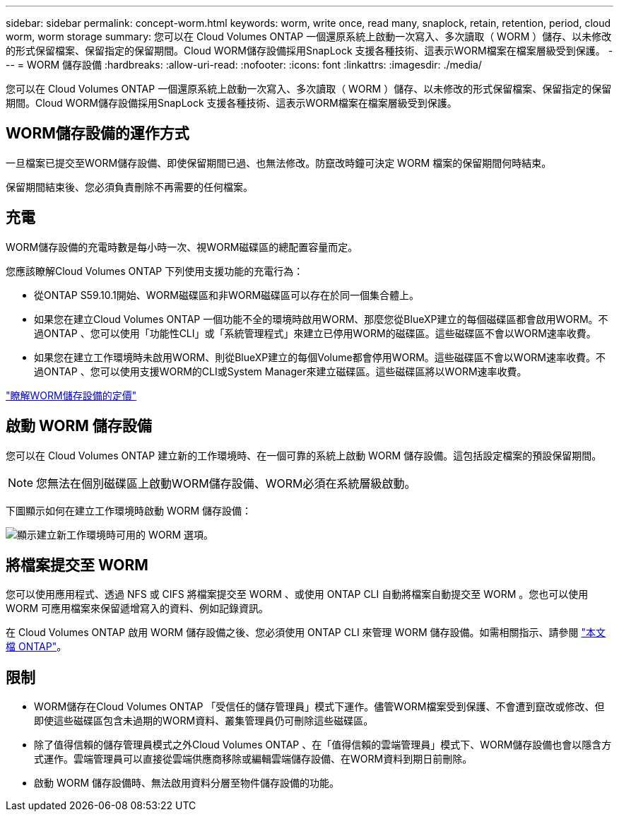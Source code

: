 ---
sidebar: sidebar 
permalink: concept-worm.html 
keywords: worm, write once, read many, snaplock, retain, retention, period, cloud worm, worm storage 
summary: 您可以在 Cloud Volumes ONTAP 一個還原系統上啟動一次寫入、多次讀取（ WORM ）儲存、以未修改的形式保留檔案、保留指定的保留期間。Cloud WORM儲存設備採用SnapLock 支援各種技術、這表示WORM檔案在檔案層級受到保護。 
---
= WORM 儲存設備
:hardbreaks:
:allow-uri-read: 
:nofooter: 
:icons: font
:linkattrs: 
:imagesdir: ./media/


[role="lead"]
您可以在 Cloud Volumes ONTAP 一個還原系統上啟動一次寫入、多次讀取（ WORM ）儲存、以未修改的形式保留檔案、保留指定的保留期間。Cloud WORM儲存設備採用SnapLock 支援各種技術、這表示WORM檔案在檔案層級受到保護。



== WORM儲存設備的運作方式

一旦檔案已提交至WORM儲存設備、即使保留期間已過、也無法修改。防竄改時鐘可決定 WORM 檔案的保留期間何時結束。

保留期間結束後、您必須負責刪除不再需要的任何檔案。



== 充電

WORM儲存設備的充電時數是每小時一次、視WORM磁碟區的總配置容量而定。

您應該瞭解Cloud Volumes ONTAP 下列使用支援功能的充電行為：

* 從ONTAP S59.10.1開始、WORM磁碟區和非WORM磁碟區可以存在於同一個集合體上。
* 如果您在建立Cloud Volumes ONTAP 一個功能不全的環境時啟用WORM、那麼您從BlueXP建立的每個磁碟區都會啟用WORM。不過ONTAP 、您可以使用「功能性CLI」或「系統管理程式」來建立已停用WORM的磁碟區。這些磁碟區不會以WORM速率收費。
* 如果您在建立工作環境時未啟用WORM、則從BlueXP建立的每個Volume都會停用WORM。這些磁碟區不會以WORM速率收費。不過ONTAP 、您可以使用支援WORM的CLI或System Manager來建立磁碟區。這些磁碟區將以WORM速率收費。


https://cloud.netapp.com/pricing["瞭解WORM儲存設備的定價"^]



== 啟動 WORM 儲存設備

您可以在 Cloud Volumes ONTAP 建立新的工作環境時、在一個可靠的系統上啟動 WORM 儲存設備。這包括設定檔案的預設保留期間。


NOTE: 您無法在個別磁碟區上啟動WORM儲存設備、WORM必須在系統層級啟動。

下圖顯示如何在建立工作環境時啟動 WORM 儲存設備：

image:screenshot_enable_worm.png["顯示建立新工作環境時可用的 WORM 選項。"]



== 將檔案提交至 WORM

您可以使用應用程式、透過 NFS 或 CIFS 將檔案提交至 WORM 、或使用 ONTAP CLI 自動將檔案自動提交至 WORM 。您也可以使用 WORM 可應用檔案來保留遞增寫入的資料、例如記錄資訊。

在 Cloud Volumes ONTAP 啟用 WORM 儲存設備之後、您必須使用 ONTAP CLI 來管理 WORM 儲存設備。如需相關指示、請參閱 http://docs.netapp.com/ontap-9/topic/com.netapp.doc.pow-arch-con/home.html["本文檔 ONTAP"^]。



== 限制

* WORM儲存在Cloud Volumes ONTAP 「受信任的儲存管理員」模式下運作。儘管WORM檔案受到保護、不會遭到竄改或修改、但即使這些磁碟區包含未過期的WORM資料、叢集管理員仍可刪除這些磁碟區。
* 除了值得信賴的儲存管理員模式之外Cloud Volumes ONTAP 、在「值得信賴的雲端管理員」模式下、WORM儲存設備也會以隱含方式運作。雲端管理員可以直接從雲端供應商移除或編輯雲端儲存設備、在WORM資料到期日前刪除。
* 啟動 WORM 儲存設備時、無法啟用資料分層至物件儲存設備的功能。

